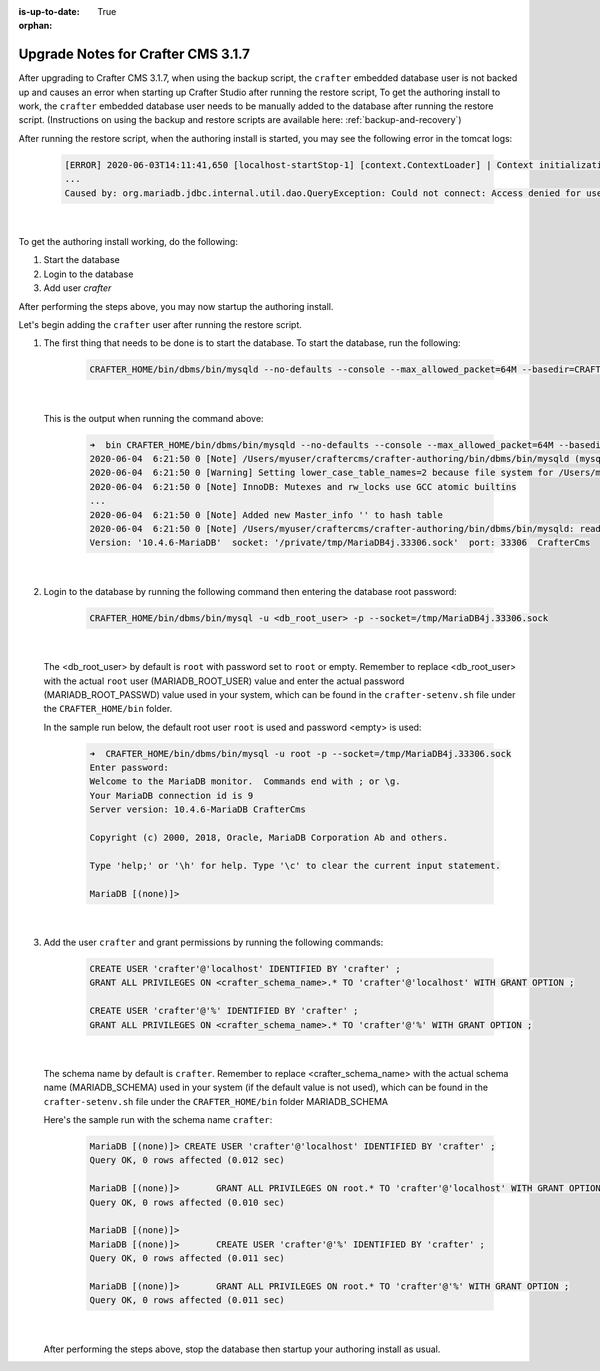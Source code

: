 :is-up-to-date: True

:orphan:

.. document does not appear in any toctree, this file is referenced
   use :orphan: File-wide metadata option to get rid of WARNING: document isn't included in any toctree for now

.. _upgrade-to-3-1-7:

===================================
Upgrade Notes for Crafter CMS 3.1.7
===================================

After upgrading to Crafter CMS 3.1.7, when using the backup script, the ``crafter`` embedded database user is not backed up and causes an error when starting up Crafter Studio after running the restore script,  To get the authoring install to work, the ``crafter`` embedded database user needs to be manually added to the database after running the restore script. (Instructions on using the backup and restore scripts are available here: :ref:`backup-and-recovery`)

After running the restore script, when the authoring install is started, you may see the following error in the tomcat logs:

   .. code-block:: bash

      [ERROR] 2020-06-03T14:11:41,650 [localhost-startStop-1] [context.ContextLoader] | Context initialization failed
      ...
      Caused by: org.mariadb.jdbc.internal.util.dao.QueryException: Could not connect: Access denied for user 'crafter'@'localhost' (using password: YES)

   |

To get the authoring install working, do the following:

#. Start the database
#. Login to the database
#. Add user `crafter`

After performing the steps above, you may now startup the authoring install.

Let's begin adding the ``crafter`` user after running the restore script.

#. The first thing that needs to be done is to start the database.  To start the database, run the following:

      .. code-block:: bash

         CRAFTER_HOME/bin/dbms/bin/mysqld --no-defaults --console --max_allowed_packet=64M --basedir=CRAFTER_HOME/bin/dbms --datadir=CRAFTER_HOME/data/db --port=33306 --socket=/private/tmp/MariaDB4j.33306.sock

      |

   This is the output when running the command above:

      .. code-block:: bash

         ➜  bin CRAFTER_HOME/bin/dbms/bin/mysqld --no-defaults --console --max_allowed_packet=64M --basedir=CRAFTER_HOME/bin/dbms --datadir=CRAFTER_HOME/data/db --port=33306 --socket=/private/tmp/MariaDB4j.33306.sock
         2020-06-04  6:21:50 0 [Note] /Users/myuser/craftercms/crafter-authoring/bin/dbms/bin/mysqld (mysqld 10.4.6-MariaDB) starting as process 70558 ...
         2020-06-04  6:21:50 0 [Warning] Setting lower_case_table_names=2 because file system for /Users/myuser/craftercms/crafter-authoring/data/db/ is case insensitive
         2020-06-04  6:21:50 0 [Note] InnoDB: Mutexes and rw_locks use GCC atomic builtins
         ...
         2020-06-04  6:21:50 0 [Note] Added new Master_info '' to hash table
         2020-06-04  6:21:50 0 [Note] /Users/myuser/craftercms/crafter-authoring/bin/dbms/bin/mysqld: ready for connections.
         Version: '10.4.6-MariaDB'  socket: '/private/tmp/MariaDB4j.33306.sock'  port: 33306  CrafterCms

      |

#. Login to the database by running the following command then entering the database root password:

      .. code-block:: bash

         CRAFTER_HOME/bin/dbms/bin/mysql -u <db_root_user> -p --socket=/tmp/MariaDB4j.33306.sock

      |

   The <db_root_user> by default is ``root`` with password set to ``root`` or empty.  Remember to replace <db_root_user> with the actual ``root`` user (MARIADB_ROOT_USER) value and enter the actual password (MARIADB_ROOT_PASSWD) value used in your system, which can be found in the ``crafter-setenv.sh`` file under the ``CRAFTER_HOME/bin`` folder.

   In the sample run below, the default root user ``root`` is used and password <empty> is used:

      .. code-block:: bash

         ➜  CRAFTER_HOME/bin/dbms/bin/mysql -u root -p --socket=/tmp/MariaDB4j.33306.sock
         Enter password:
         Welcome to the MariaDB monitor.  Commands end with ; or \g.
         Your MariaDB connection id is 9
         Server version: 10.4.6-MariaDB CrafterCms

         Copyright (c) 2000, 2018, Oracle, MariaDB Corporation Ab and others.

         Type 'help;' or '\h' for help. Type '\c' to clear the current input statement.

         MariaDB [(none)]>

      |

#. Add the user ``crafter`` and grant permissions by running the following commands:

      .. code-block:: bash

         CREATE USER 'crafter'@'localhost' IDENTIFIED BY 'crafter' ;
         GRANT ALL PRIVILEGES ON <crafter_schema_name>.* TO 'crafter'@'localhost' WITH GRANT OPTION ;

         CREATE USER 'crafter'@'%' IDENTIFIED BY 'crafter' ;
         GRANT ALL PRIVILEGES ON <crafter_schema_name>.* TO 'crafter'@'%' WITH GRANT OPTION ;

      |

   The schema name by default is ``crafter``.  Remember to replace <crafter_schema_name> with the actual schema name (MARIADB_SCHEMA) used in your system (if the default value is not used), which can be found in the ``crafter-setenv.sh`` file under the ``CRAFTER_HOME/bin`` folder MARIADB_SCHEMA

   Here's the sample run with the schema name ``crafter``:

      .. code-block:: bash

         MariaDB [(none)]> CREATE USER 'crafter'@'localhost' IDENTIFIED BY 'crafter' ;
         Query OK, 0 rows affected (0.012 sec)

         MariaDB [(none)]>       GRANT ALL PRIVILEGES ON root.* TO 'crafter'@'localhost' WITH GRANT OPTION ;
         Query OK, 0 rows affected (0.010 sec)

         MariaDB [(none)]>
         MariaDB [(none)]>       CREATE USER 'crafter'@'%' IDENTIFIED BY 'crafter' ;
         Query OK, 0 rows affected (0.011 sec)

         MariaDB [(none)]>       GRANT ALL PRIVILEGES ON root.* TO 'crafter'@'%' WITH GRANT OPTION ;
         Query OK, 0 rows affected (0.011 sec)

      |

   After performing the steps above, stop the database then startup your authoring install as usual.